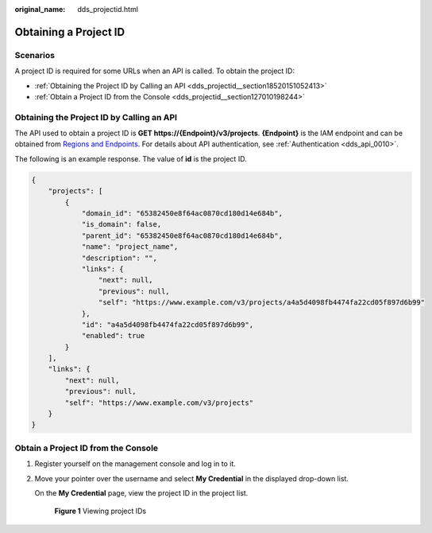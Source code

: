 :original_name: dds_projectid.html

.. _dds_projectid:

Obtaining a Project ID
======================

Scenarios
---------

A project ID is required for some URLs when an API is called. To obtain the project ID:

-  :ref:`Obtaining the Project ID by Calling an API <dds_projectid__section18520151052413>`
-  :ref:`Obtain a Project ID from the Console <dds_projectid__section127010198244>`

.. _dds_projectid__section18520151052413:

Obtaining the Project ID by Calling an API
------------------------------------------

The API used to obtain a project ID is **GET https://{Endpoint}/v3/projects**. **{Endpoint}** is the IAM endpoint and can be obtained from `Regions and Endpoints <https://docs.otc.t-systems.com/en-us/endpoint/index.html>`__. For details about API authentication, see :ref:`Authentication <dds_api_0010>`.

The following is an example response. The value of **id** is the project ID.

.. code-block::

   {
       "projects": [
           {
               "domain_id": "65382450e8f64ac0870cd180d14e684b",
               "is_domain": false,
               "parent_id": "65382450e8f64ac0870cd180d14e684b",
               "name": "project_name",
               "description": "",
               "links": {
                   "next": null,
                   "previous": null,
                   "self": "https://www.example.com/v3/projects/a4a5d4098fb4474fa22cd05f897d6b99"
               },
               "id": "a4a5d4098fb4474fa22cd05f897d6b99",
               "enabled": true
           }
       ],
       "links": {
           "next": null,
           "previous": null,
           "self": "https://www.example.com/v3/projects"
       }
   }

.. _dds_projectid__section127010198244:

Obtain a Project ID from the Console
------------------------------------

#. Register yourself on the management console and log in to it.

#. Move your pointer over the username and select **My Credential** in the displayed drop-down list.

   On the **My Credential** page, view the project ID in the project list.


   .. figure:: /_static/images/en-us_image_0000001803204868.jpg
      :alt: **Figure 1** Viewing project IDs

      **Figure 1** Viewing project IDs

